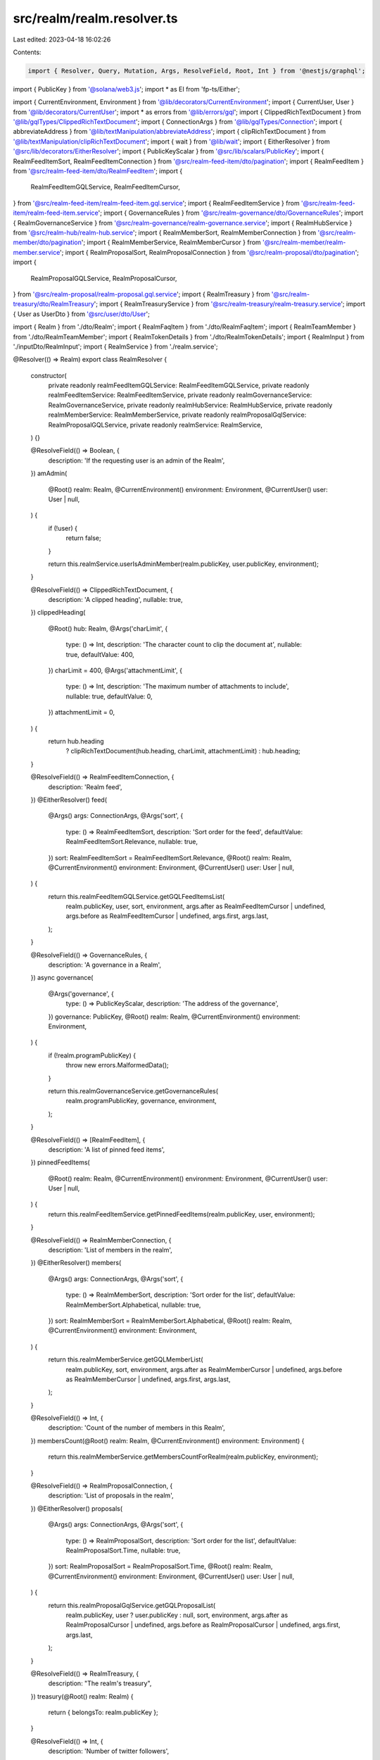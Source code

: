 src/realm/realm.resolver.ts
===========================

Last edited: 2023-04-18 16:02:26

Contents:

.. code-block:: ts

    import { Resolver, Query, Mutation, Args, ResolveField, Root, Int } from '@nestjs/graphql';
import { PublicKey } from '@solana/web3.js';
import * as EI from 'fp-ts/Either';

import { CurrentEnvironment, Environment } from '@lib/decorators/CurrentEnvironment';
import { CurrentUser, User } from '@lib/decorators/CurrentUser';
import * as errors from '@lib/errors/gql';
import { ClippedRichTextDocument } from '@lib/gqlTypes/ClippedRichTextDocument';
import { ConnectionArgs } from '@lib/gqlTypes/Connection';
import { abbreviateAddress } from '@lib/textManipulation/abbreviateAddress';
import { clipRichTextDocument } from '@lib/textManipulation/clipRichTextDocument';
import { wait } from '@lib/wait';
import { EitherResolver } from '@src/lib/decorators/EitherResolver';
import { PublicKeyScalar } from '@src/lib/scalars/PublicKey';
import { RealmFeedItemSort, RealmFeedItemConnection } from '@src/realm-feed-item/dto/pagination';
import { RealmFeedItem } from '@src/realm-feed-item/dto/RealmFeedItem';
import {
  RealmFeedItemGQLService,
  RealmFeedItemCursor,
} from '@src/realm-feed-item/realm-feed-item.gql.service';
import { RealmFeedItemService } from '@src/realm-feed-item/realm-feed-item.service';
import { GovernanceRules } from '@src/realm-governance/dto/GovernanceRules';
import { RealmGovernanceService } from '@src/realm-governance/realm-governance.service';
import { RealmHubService } from '@src/realm-hub/realm-hub.service';
import { RealmMemberSort, RealmMemberConnection } from '@src/realm-member/dto/pagination';
import { RealmMemberService, RealmMemberCursor } from '@src/realm-member/realm-member.service';
import { RealmProposalSort, RealmProposalConnection } from '@src/realm-proposal/dto/pagination';
import {
  RealmProposalGQLService,
  RealmProposalCursor,
} from '@src/realm-proposal/realm-proposal.gql.service';
import { RealmTreasury } from '@src/realm-treasury/dto/RealmTreasury';
import { RealmTreasuryService } from '@src/realm-treasury/realm-treasury.service';
import { User as UserDto } from '@src/user/dto/User';

import { Realm } from './dto/Realm';
import { RealmFaqItem } from './dto/RealmFaqItem';
import { RealmTeamMember } from './dto/RealmTeamMember';
import { RealmTokenDetails } from './dto/RealmTokenDetails';
import { RealmInput } from './inputDto/RealmInput';
import { RealmService } from './realm.service';

@Resolver(() => Realm)
export class RealmResolver {
  constructor(
    private readonly realmFeedItemGQLService: RealmFeedItemGQLService,
    private readonly realmFeedItemService: RealmFeedItemService,
    private readonly realmGovernanceService: RealmGovernanceService,
    private readonly realmHubService: RealmHubService,
    private readonly realmMemberService: RealmMemberService,
    private readonly realmProposalGqlService: RealmProposalGQLService,
    private readonly realmService: RealmService,
  ) {}

  @ResolveField(() => Boolean, {
    description: 'If the requesting user is an admin of the Realm',
  })
  amAdmin(
    @Root() realm: Realm,
    @CurrentEnvironment() environment: Environment,
    @CurrentUser() user: User | null,
  ) {
    if (!user) {
      return false;
    }

    return this.realmService.userIsAdminMember(realm.publicKey, user.publicKey, environment);
  }

  @ResolveField(() => ClippedRichTextDocument, {
    description: 'A clipped heading',
    nullable: true,
  })
  clippedHeading(
    @Root() hub: Realm,
    @Args('charLimit', {
      type: () => Int,
      description: 'The character count to clip the document at',
      nullable: true,
      defaultValue: 400,
    })
    charLimit = 400,
    @Args('attachmentLimit', {
      type: () => Int,
      description: 'The maximum number of attachments to include',
      nullable: true,
      defaultValue: 0,
    })
    attachmentLimit = 0,
  ) {
    return hub.heading
      ? clipRichTextDocument(hub.heading, charLimit, attachmentLimit)
      : hub.heading;
  }

  @ResolveField(() => RealmFeedItemConnection, {
    description: 'Realm feed',
  })
  @EitherResolver()
  feed(
    @Args() args: ConnectionArgs,
    @Args('sort', {
      type: () => RealmFeedItemSort,
      description: 'Sort order for the feed',
      defaultValue: RealmFeedItemSort.Relevance,
      nullable: true,
    })
    sort: RealmFeedItemSort = RealmFeedItemSort.Relevance,
    @Root() realm: Realm,
    @CurrentEnvironment() environment: Environment,
    @CurrentUser() user: User | null,
  ) {
    return this.realmFeedItemGQLService.getGQLFeedItemsList(
      realm.publicKey,
      user,
      sort,
      environment,
      args.after as RealmFeedItemCursor | undefined,
      args.before as RealmFeedItemCursor | undefined,
      args.first,
      args.last,
    );
  }

  @ResolveField(() => GovernanceRules, {
    description: 'A governance in a Realm',
  })
  async governance(
    @Args('governance', {
      type: () => PublicKeyScalar,
      description: 'The address of the governance',
    })
    governance: PublicKey,
    @Root() realm: Realm,
    @CurrentEnvironment() environment: Environment,
  ) {
    if (!realm.programPublicKey) {
      throw new errors.MalformedData();
    }

    return this.realmGovernanceService.getGovernanceRules(
      realm.programPublicKey,
      governance,
      environment,
    );
  }

  @ResolveField(() => [RealmFeedItem], {
    description: 'A list of pinned feed items',
  })
  pinnedFeedItems(
    @Root() realm: Realm,
    @CurrentEnvironment() environment: Environment,
    @CurrentUser() user: User | null,
  ) {
    return this.realmFeedItemService.getPinnedFeedItems(realm.publicKey, user, environment);
  }

  @ResolveField(() => RealmMemberConnection, {
    description: 'List of members in the realm',
  })
  @EitherResolver()
  members(
    @Args() args: ConnectionArgs,
    @Args('sort', {
      type: () => RealmMemberSort,
      description: 'Sort order for the list',
      defaultValue: RealmMemberSort.Alphabetical,
      nullable: true,
    })
    sort: RealmMemberSort = RealmMemberSort.Alphabetical,
    @Root() realm: Realm,
    @CurrentEnvironment() environment: Environment,
  ) {
    return this.realmMemberService.getGQLMemberList(
      realm.publicKey,
      sort,
      environment,
      args.after as RealmMemberCursor | undefined,
      args.before as RealmMemberCursor | undefined,
      args.first,
      args.last,
    );
  }

  @ResolveField(() => Int, {
    description: 'Count of the number of members in this Realm',
  })
  membersCount(@Root() realm: Realm, @CurrentEnvironment() environment: Environment) {
    return this.realmMemberService.getMembersCountForRealm(realm.publicKey, environment);
  }

  @ResolveField(() => RealmProposalConnection, {
    description: 'List of proposals in the realm',
  })
  @EitherResolver()
  proposals(
    @Args() args: ConnectionArgs,
    @Args('sort', {
      type: () => RealmProposalSort,
      description: 'Sort order for the list',
      defaultValue: RealmProposalSort.Time,
      nullable: true,
    })
    sort: RealmProposalSort = RealmProposalSort.Time,
    @Root() realm: Realm,
    @CurrentEnvironment() environment: Environment,
    @CurrentUser() user: User | null,
  ) {
    return this.realmProposalGqlService.getGQLProposalList(
      realm.publicKey,
      user ? user.publicKey : null,
      sort,
      environment,
      args.after as RealmProposalCursor | undefined,
      args.before as RealmProposalCursor | undefined,
      args.first,
      args.last,
    );
  }

  @ResolveField(() => RealmTreasury, {
    description: "The realm's treasury",
  })
  treasury(@Root() realm: Realm) {
    return { belongsTo: realm.publicKey };
  }

  @ResolveField(() => Int, {
    description: 'Number of twitter followers',
  })
  twitterFollowerCount(@Root() realm: Realm, @CurrentEnvironment() environment: Environment) {
    return this.realmHubService.getTwitterFollowerCount(realm.publicKey, environment);
  }

  @Query(() => Boolean, {
    description: 'Determines if a Realm can be assigned a given symbol',
  })
  canAssignSymbolToRealm(
    @Args('realm', {
      description: 'The public key of the Realm',
      type: () => PublicKeyScalar,
    })
    realm: PublicKey,
    @Args('symbol', {
      description: 'The symbol to check',
      type: () => String,
    })
    symbol: string,
  ) {
    return this.realmService.newSymbolIsValid(realm, symbol);
  }

  @Query(() => Realm, {
    description: 'A Realm',
  })
  realm(
    @Args('publicKey', {
      description: 'The public key of the Realm',
      type: () => PublicKeyScalar,
    })
    publicKey: PublicKey,
    @CurrentEnvironment() environment: Environment,
  ) {
    return this.realmService.getRealm(publicKey, environment);
  }

  @Query(() => Realm, {
    description: 'A Realm (by its `urlId`)',
  })
  realmByUrlId(
    @Args('urlId', {
      description: 'The id of the Realm as represented in the url',
      type: () => String,
    })
    id: string,
    @CurrentEnvironment() environment: Environment,
  ) {
    return this.realmService.getRealmByUrlId(id, environment);
  }

  @Query(() => [Realm], {
    description: 'A list of Realms to display in a dropdown',
  })
  realmDropdownList(@CurrentEnvironment() environment: Environment) {
    return this.realmService.getRealmDropdownList(environment);
  }

  @Mutation(() => UserDto, {
    description: 'Follow a Realm',
  })
  followRealm(
    @Args('publicKey', {
      description: 'The public key of the Realm',
      type: () => PublicKeyScalar,
    })
    realm: PublicKey,
    @CurrentEnvironment()
    environment: Environment,
    @CurrentUser() user: User | null,
  ) {
    if (!user) {
      throw new errors.Unauthorized();
    }

    return this.realmService.followRealm(realm, user, environment);
  }

  @Mutation(() => UserDto, {
    description: 'Unfollow a Realm',
  })
  unfollowRealm(
    @Args('publicKey', {
      description: 'The public key of the Realm',
      type: () => PublicKeyScalar,
    })
    realm: PublicKey,
    @CurrentEnvironment()
    environment: Environment,
    @CurrentUser() user: User | null,
  ) {
    if (!user) {
      throw new errors.Unauthorized();
    }

    return this.realmService.unfollowRealm(realm, user, environment);
  }

  @Mutation(() => Realm, {
    description: 'Update realm metadata',
  })
  updateRealmMetadata(
    @Args('publicKey', {
      description: 'The public key of the Realm',
      type: () => PublicKeyScalar,
    })
    publicKey: PublicKey,
    @Args('realm', {
      description: 'The new Realm metadata',
      type: () => RealmInput,
    })
    realm: RealmInput,
    @CurrentEnvironment()
    environment: Environment,
    @CurrentUser() user: User | null,
  ) {
    if (!user) {
      throw new errors.Unauthorized();
    }

    return this.realmService.updateRealm(user, publicKey, environment, realm);
  }
}

@Resolver(() => RealmFaqItem)
export class RealmFaqItemResolver {
  @ResolveField(() => ClippedRichTextDocument, {
    description: 'A clipped answer to a FAQ item question',
  })
  clippedAnswer(
    @Root() faqItem: RealmFaqItem,
    @Args('charLimit', {
      type: () => Int,
      description: 'The character count to clip the document at',
      nullable: true,
      defaultValue: 400,
    })
    charLimit = 400,
    @Args('attachmentLimit', {
      type: () => Int,
      description: 'The maximum number of attachments to include',
      nullable: true,
      defaultValue: 0,
    })
    attachmentLimit = 0,
  ) {
    return clipRichTextDocument(faqItem.answer, charLimit, attachmentLimit);
  }
}

@Resolver(() => RealmTokenDetails)
export class RealmTokenDetailsResolver {
  constructor(private readonly realmTreasuryService: RealmTreasuryService) {}

  @ResolveField(() => Number, {
    description: 'Current price of the token',
  })
  async price(@Root() token: RealmTokenDetails, @CurrentEnvironment() environment: Environment) {
    const price = await Promise.race([
      this.realmTreasuryService.getTokenPrice(token.mint, environment)(),
      wait(2000),
    ]).catch(() => 0);

    if (typeof price === 'boolean') {
      return 0;
    }

    if (typeof price === 'number') {
      return price;
    }

    if (EI.isLeft(price)) {
      throw price.left;
    }

    return price.right;
  }

  @ResolveField(() => String, {
    description: 'Symbol for the token',
  })
  async symbol(@Root() token: RealmTokenDetails, @CurrentEnvironment() environment: Environment) {
    const allTokens = await this.realmTreasuryService.fetchTokenListDict(environment)();

    if (EI.isLeft(allTokens)) {
      throw allTokens.left;
    }

    const tokenDetails = allTokens.right[token.mint.toBase58()];
    return tokenDetails?.symbol || abbreviateAddress(token.mint);
  }
}

@Resolver(() => RealmTeamMember)
export class RealmTeamMemberResolver {
  constructor(private readonly realmHubService: RealmHubService) {}

  @ResolveField(() => Int, {
    description: 'Number of twitter followers',
  })
  twitterFollowerCount(@Root() member: RealmTeamMember) {
    if (member.twitter) {
      return this.realmHubService.getTwitterFollowerCountForHandle(member.twitter);
    }

    return 0;
  }
}


